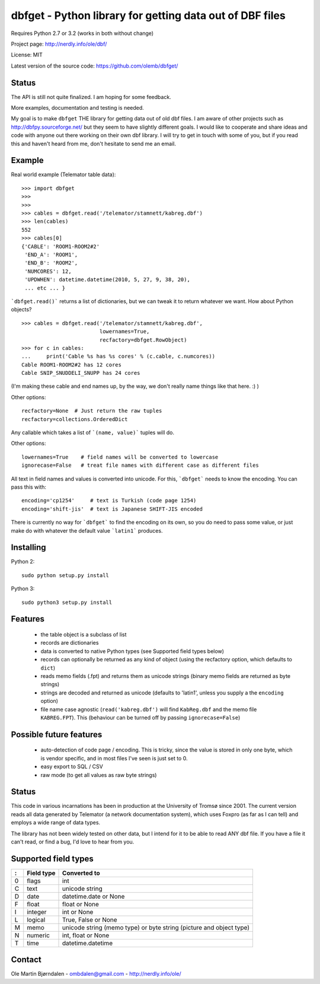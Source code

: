 dbfget - Python library for getting data out of DBF files
=========================================================

Requires Python 2.7 or 3.2 (works in both without change)

Project page: http://nerdly.info/ole/dbf/

License: MIT

Latest version of the source code: https://github.com/olemb/dbfget/


Status
------

The API is still not quite finalized. I am hoping for some feedback.

More examples, documentation and testing is needed.

My goal is to make ``dbfget`` THE library for getting data out of old
dbf files. I am aware of other projects such as
http://dbfpy.sourceforge.net/ but they seem to have slightly different
goals. I would like to cooperate and share ideas and code with anyone
out there working on their own dbf library. I will try to get in touch
with some of you, but if you read this and haven't heard from me,
don't hesitate to send me an email.


Example
-------


Real world example (Telemator table data)::

    >>> import dbfget
    >>>
    >>> 
    >>> cables = dbfget.read('/telemator/stamnett/kabreg.dbf')
    >>> len(cables)
    552
    >>> cables[0]
    {'CABLE': 'ROOM1-ROOM2#2'
     'END_A': 'ROOM1',
     'END_B': 'ROOM2',
     'NUMCORES': 12, 
     'UPDWHEN': datetime.datetime(2010, 5, 27, 9, 38, 20),
     ... etc ... }

```dbfget.read()``` returns a list of dictionaries, but we can tweak
it to return whatever we want. How about Python objects?

::

    >>> cables = dbfget.read('/telemator/stamnett/kabreg.dbf',
                             lowernames=True,
                             recfactory=dbfget.RowObject)
    >>> for c in cables:
    ...     print('Cable %s has %s cores' % (c.cable, c.numcores))
    Cable ROOM1-ROOM2#2 has 12 cores 
    Cable SNIP_SNUDDELI_SNUPP has 24 cores

(I'm making these cable and end names up, by the way, we don't really
name things like that here. :) )

Other options::

   recfactory=None  # Just return the raw tuples
   recfactory=collections.OrderedDict

Any callable which takes a list of ```(name, value)``` tuples will do.

Other options::
   
   lowernames=True    # field names will be converted to lowercase   
   ignorecase=False   # treat file names with different case as different files

All text in field names and values is converted into unicode. For
this, ```dbfget``` needs to know the encoding. You can pass this with::

   encoding='cp1254'     # text is Turkish (code page 1254)
   encoding='shift-jis'  # text is Japanese SHIFT-JIS encoded

There is currently no way for ```dbfget``` to find the encoding on its
own, so you do need to pass some value, or just make do with whatever
the default value ```latin1``` produces.


Installing
----------

Python 2::

  sudo python setup.py install

Python 3::

  sudo python3 setup.py install
    

Features
--------

  - the table object is a subclass of list
  - records are dictionaries
  - data is converted to native Python types
    (see Supported field types below)
  - records can optionally be returned as any kind of object
    (using the recfactory option, which defaults to ``dict``)
  - reads memo fields (.fpt) and returns them as unicode strings
    (binary memo fields are returned as byte strings)
  - strings are decoded and returned as unicode
    (defaults to 'latin1', unless you supply a the ``encoding``
    option)
  - file name case agnostic (``read('kabreg.dbf')`` will find
    ``KabReg.dbf`` and the memo file ``KABREG.FPT``). This
    (behaviour can be turned off by passing ``ignorecase=False``)


Possible future features
------------------------

  - auto-detection of code page / encoding. This is tricky, since
    the value is stored in only one byte, which is vendor specific,
    and in most files I've seen is just set to 0.
  - easy export to SQL / CSV
  - raw mode (to get all values as raw byte strings)

    
Status
------

This code in various incarnations has been in production at the
University of Tromsø since 2001. The current version reads all data
generated by Telemator (a network documentation system), which uses
Foxpro (as far as I can tell) and employs a wide range of data types.

The library has not been widely tested on other data, but I intend for
it to be able to read ANY dbf file. If you have a file it can't read,
or find a bug, I'd love to hear from you.

   
Supported field types
----------------------

=  ==========  ====================================================================
:  Field type   Converted to
=  ==========  ====================================================================
0  flags       int
C  text        unicode string
D  date        datetime.date or None
F  float       float or None
I  integer     int or None
L  logical     True, False or None
M  memo        unicode string (memo type) or byte string (picture and object type)
N  numeric     int, float or None
T  time        datetime.datetime
=  ==========  ====================================================================


Contact
--------

Ole Martin Bjørndalen - ombdalen@gmail.com - http://nerdly.info/ole/
